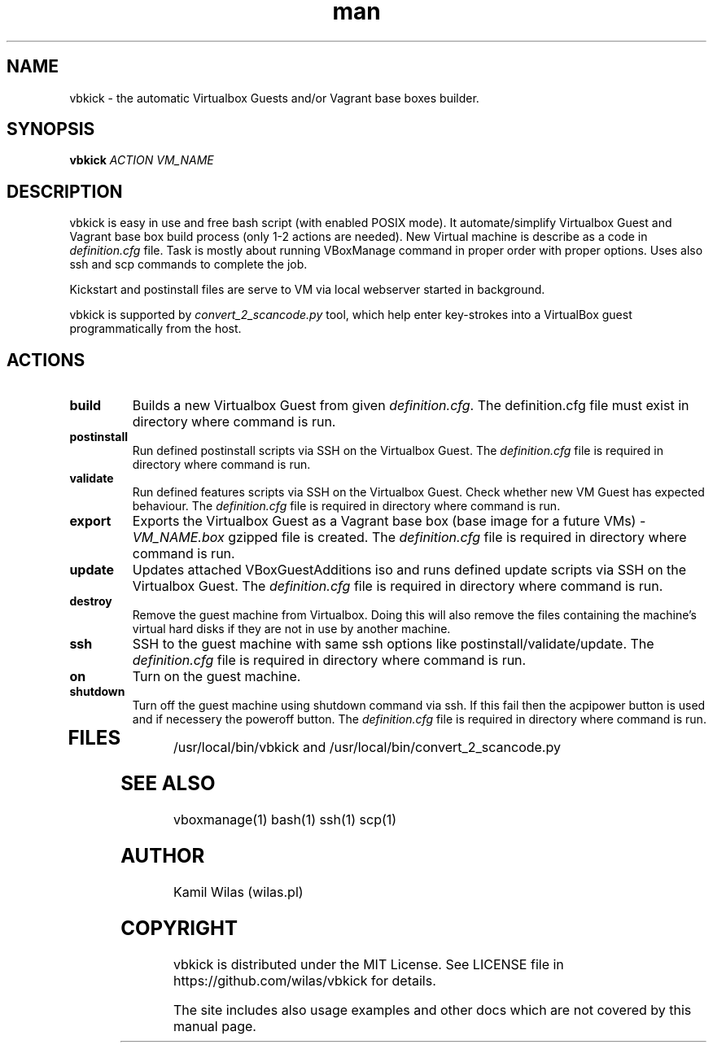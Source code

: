 .TH man 1 "15 September 2013" "0.5.0" "vbkick man page"
.SH NAME
vbkick - the automatic Virtualbox Guests and/or Vagrant base boxes builder.
.SH SYNOPSIS
.BI vbkick " ACTION VM_NAME "
.SH DESCRIPTION
.PP
vbkick is easy in use and free bash script (with enabled POSIX mode). It automate/simplify Virtualbox Guest and Vagrant base box build process (only 1-2 actions are needed). New Virtual machine is describe as a code in \fIdefinition.cfg\fP file.
Task is mostly about running VBoxManage command in proper order with proper options. Uses also ssh and scp commands to complete the job.
.PP
Kickstart and postinstall files are serve to VM via local webserver started in background.
.PP
vbkick is supported by \fIconvert_2_scancode.py\fP tool, which help enter key-strokes into a VirtualBox guest programmatically from the host.
.SH ACTIONS
.TP
.B build
Builds a new Virtualbox Guest from given \fIdefinition.cfg\fP. The definition.cfg file must exist in directory where command is run.
.TP
.B postinstall 
Run defined postinstall scripts via SSH on the Virtualbox Guest. The \fIdefinition.cfg\fP file is required in directory where command is run.
.TP
.B validate 
Run defined features scripts via SSH on the Virtualbox Guest. Check whether new VM Guest has expected behaviour. The \fIdefinition.cfg\fP file is required in directory where command is run.
.TP
.B export
Exports the Virtualbox Guest as a Vagrant base box (base image for a future VMs) - \fIVM_NAME.box\fP gzipped file is created. The \fIdefinition.cfg\fP file is required in directory where command is run.
.TP
.B update
Updates attached VBoxGuestAdditions iso and runs defined update scripts via SSH on the Virtualbox Guest. The \fIdefinition.cfg\fP file is required in directory where command is run.
.TP
.B destroy
Remove the guest machine from Virtualbox. Doing this will also remove the files containing the machine's virtual hard disks if they are not in use by another machine. 
.TP
.B ssh
SSH to the guest machine with same ssh options like postinstall/validate/update. The \fIdefinition.cfg\fP file is required in directory where command is run.
.TP
.B on
Turn on the guest machine.
.TP
.B shutdown
Turn off the guest machine using shutdown command via ssh. If this fail then the acpipower button is used and if necessery the poweroff button. The \fIdefinition.cfg\fP file is required in directory where command is run.
.TP
.SH FILES
.PP
/usr/local/bin/vbkick and /usr/local/bin/convert_2_scancode.py
.SH SEE ALSO
vboxmanage(1) bash(1) ssh(1) scp(1)
.SH AUTHOR
Kamil Wilas (wilas.pl)
.SH COPYRIGHT
vbkick is distributed under the MIT License. See LICENSE file in https://github.com/wilas/vbkick for details.
.PP
The site includes also usage examples and other docs which are not covered by this manual page.
